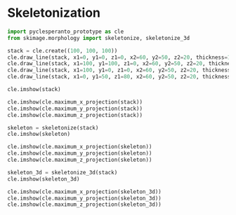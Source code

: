 <<516defef-d37a-4408-ae4e-69b541a20b99>>
* Skeletonization
  :PROPERTIES:
  :CUSTOM_ID: skeletonization
  :END:

<<6c5e7ffd-c7b5-49ae-8532-b406df958fea>>
#+begin_src python
import pyclesperanto_prototype as cle
from skimage.morphology import skeletonize, skeletonize_3d
#+end_src

<<05128f12-e5c6-4491-aad9-f2bfb2097f42>>
#+begin_src python
stack = cle.create((100, 100, 100))
cle.draw_line(stack, x1=0, y1=0, z1=0, x2=60, y2=50, z2=20, thickness=10, value=1)
cle.draw_line(stack, x1=100, y1=100, z1=0, x2=60, y2=50, z2=20, thickness=10, value=1)
cle.draw_line(stack, x1=100, y1=0, z1=0, x2=60, y2=50, z2=20, thickness=10, value=1)
cle.draw_line(stack, x1=0, y1=50, z1=80, x2=60, y2=50, z2=20, thickness=10, value=1)

cle.imshow(stack)
#+end_src

[[file:404ee26e4c2484357e8d1ef9267fdce4a823c613.png]]

<<8c7d8ef5-b9e0-4c84-85b3-86b1f02f65be>>
#+begin_src python
cle.imshow(cle.maximum_x_projection(stack))
cle.imshow(cle.maximum_y_projection(stack))
cle.imshow(cle.maximum_z_projection(stack))
#+end_src

[[file:fd762fa381978fb71a9c5fde125e44542281fb20.png]]

[[file:19ef87464b80585074dc18dc1405265229e8c9df.png]]

[[file:404ee26e4c2484357e8d1ef9267fdce4a823c613.png]]

<<6da31e2e-38ea-44d9-bf60-755266c68e36>>
#+begin_src python
skeleton = skeletonize(stack)
cle.imshow(skeleton)
#+end_src

[[file:c27231246002d3fa0d9e6e936181f06547549833.png]]

<<bb292850-2f76-408c-a716-639150c95ce7>>
#+begin_src python
cle.imshow(cle.maximum_x_projection(skeleton))
cle.imshow(cle.maximum_y_projection(skeleton))
cle.imshow(cle.maximum_z_projection(skeleton))
#+end_src

[[file:23c7f07a9d288b2aabc2480a3d7b2ab294b05305.png]]

[[file:d4e016594fcca78f4450d4c3af3448a3c12450b5.png]]

[[file:c27231246002d3fa0d9e6e936181f06547549833.png]]

<<ea6620cf-caab-479e-b29e-72a68349ae01>>
#+begin_src python
skeleton_3d = skeletonize_3d(stack)
cle.imshow(skeleton_3d)
#+end_src

[[file:c27231246002d3fa0d9e6e936181f06547549833.png]]

<<5b4594e2-e745-418f-a91e-84a4c7e9d14b>>
#+begin_src python
cle.imshow(cle.maximum_x_projection(skeleton_3d))
cle.imshow(cle.maximum_y_projection(skeleton_3d))
cle.imshow(cle.maximum_z_projection(skeleton_3d))
#+end_src

[[file:23c7f07a9d288b2aabc2480a3d7b2ab294b05305.png]]

[[file:d4e016594fcca78f4450d4c3af3448a3c12450b5.png]]

[[file:c27231246002d3fa0d9e6e936181f06547549833.png]]

<<e6ee3776-e3fb-4898-b501-f31f7a7ae8a8>>
#+begin_src python
#+end_src
